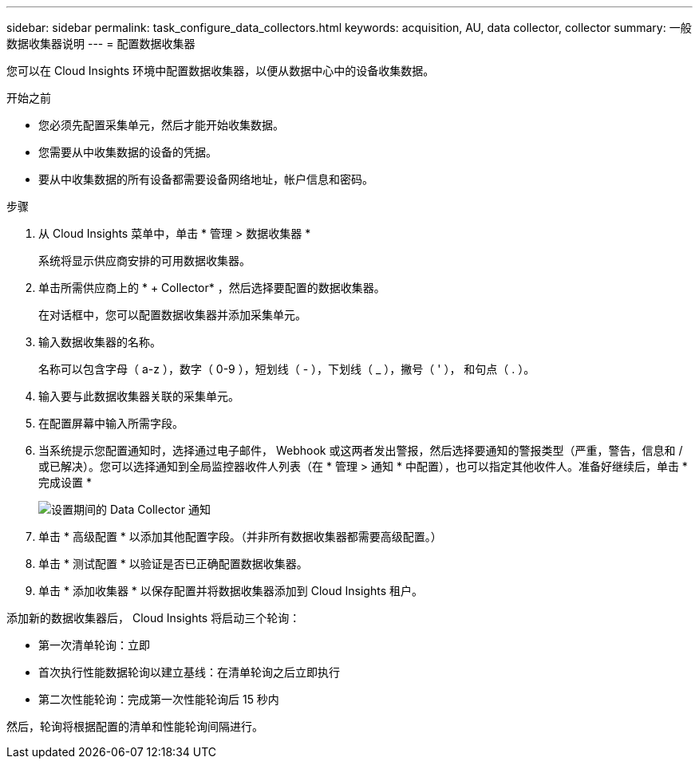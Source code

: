 ---
sidebar: sidebar 
permalink: task_configure_data_collectors.html 
keywords: acquisition, AU, data collector, collector 
summary: 一般数据收集器说明 
---
= 配置数据收集器


[role="lead"]
您可以在 Cloud Insights 环境中配置数据收集器，以便从数据中心中的设备收集数据。

.开始之前
* 您必须先配置采集单元，然后才能开始收集数据。
* 您需要从中收集数据的设备的凭据。
* 要从中收集数据的所有设备都需要设备网络地址，帐户信息和密码。


.步骤
. 从 Cloud Insights 菜单中，单击 * 管理 > 数据收集器 *
+
系统将显示供应商安排的可用数据收集器。

. 单击所需供应商上的 * + Collector* ，然后选择要配置的数据收集器。
+
在对话框中，您可以配置数据收集器并添加采集单元。

. 输入数据收集器的名称。
+
名称可以包含字母（ a-z ），数字（ 0-9 ），短划线（ - ），下划线（ _ ），撇号（ ' ）， 和句点（ . ）。

. 输入要与此数据收集器关联的采集单元。
. 在配置屏幕中输入所需字段。
. 当系统提示您配置通知时，选择通过电子邮件， Webhook 或这两者发出警报，然后选择要通知的警报类型（严重，警告，信息和 / 或已解决）。您可以选择通知到全局监控器收件人列表（在 * 管理 > 通知 * 中配置），也可以指定其他收件人。准备好继续后，单击 * 完成设置 *
+
image:CollectorNotifications.png["设置期间的 Data Collector 通知"]

. 单击 * 高级配置 * 以添加其他配置字段。（并非所有数据收集器都需要高级配置。）
. 单击 * 测试配置 * 以验证是否已正确配置数据收集器。
. 单击 * 添加收集器 * 以保存配置并将数据收集器添加到 Cloud Insights 租户。


添加新的数据收集器后， Cloud Insights 将启动三个轮询：

* 第一次清单轮询：立即
* 首次执行性能数据轮询以建立基线：在清单轮询之后立即执行
* 第二次性能轮询：完成第一次性能轮询后 15 秒内


然后，轮询将根据配置的清单和性能轮询间隔进行。
